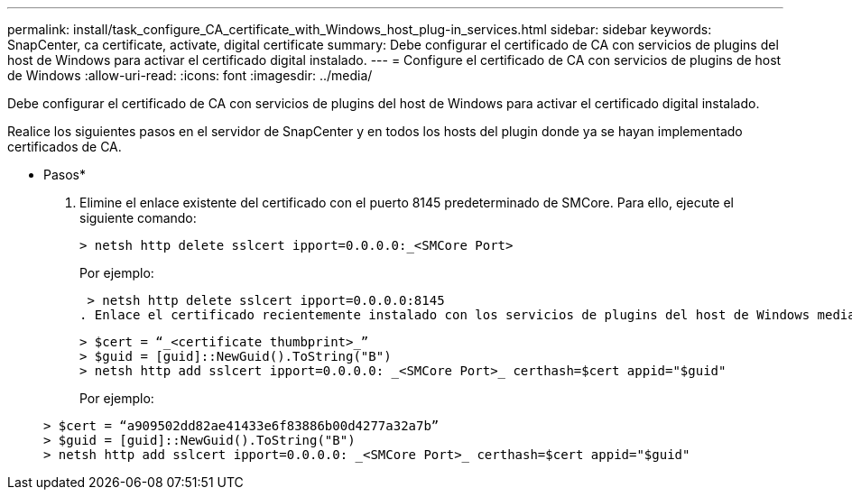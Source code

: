 ---
permalink: install/task_configure_CA_certificate_with_Windows_host_plug-in_services.html 
sidebar: sidebar 
keywords: SnapCenter, ca certificate, activate, digital certificate 
summary: Debe configurar el certificado de CA con servicios de plugins del host de Windows para activar el certificado digital instalado. 
---
= Configure el certificado de CA con servicios de plugins de host de Windows
:allow-uri-read: 
:icons: font
:imagesdir: ../media/


[role="lead"]
Debe configurar el certificado de CA con servicios de plugins del host de Windows para activar el certificado digital instalado.

Realice los siguientes pasos en el servidor de SnapCenter y en todos los hosts del plugin donde ya se hayan implementado certificados de CA.

* Pasos*

. Elimine el enlace existente del certificado con el puerto 8145 predeterminado de SMCore. Para ello, ejecute el siguiente comando:
+
`> netsh http delete sslcert ipport=0.0.0.0:_<SMCore Port>`

+
Por ejemplo:

+
 > netsh http delete sslcert ipport=0.0.0.0:8145
. Enlace el certificado recientemente instalado con los servicios de plugins del host de Windows mediante la ejecución de los siguientes comandos:
+
....
> $cert = “_<certificate thumbprint>_”
> $guid = [guid]::NewGuid().ToString("B")
> netsh http add sslcert ipport=0.0.0.0: _<SMCore Port>_ certhash=$cert appid="$guid"
....
+
Por ejemplo:

+
....
> $cert = “a909502dd82ae41433e6f83886b00d4277a32a7b”
> $guid = [guid]::NewGuid().ToString("B")
> netsh http add sslcert ipport=0.0.0.0: _<SMCore Port>_ certhash=$cert appid="$guid"
....

